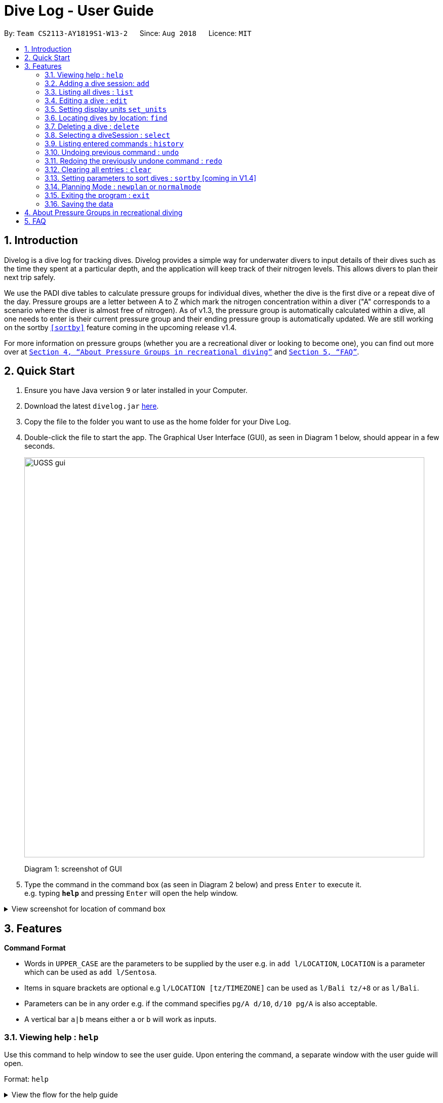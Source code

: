 = Dive Log - User Guide
:site-section: UserGuide
:toc:
:toc-title:
:toc-placement: preamble
:sectnums:
:imagesDir: images
:stylesDir: stylesheets
:xrefstyle: full
:experimental:
ifdef::env-github[]
:tip-caption: :bulb:
:note-caption: :information_source:
endif::[]
:repoURL: https://github.com/CS2113-AY1819S1-W13-2/main

By: `Team CS2113-AY1819S1-W13-2`      Since: `Aug 2018`      Licence: `MIT`

== Introduction
Divelog is a dive log for tracking dives.
Divelog provides a simple way for underwater divers to input details of their dives such as the time they spent at a particular depth, and the application will keep track of their nitrogen levels.
This allows divers to plan their next trip safely. +

We use the PADI dive tables to calculate pressure groups for individual dives, whether the dive is the first dive
or a repeat dive of the day.
Pressure groups are a letter between A to Z which mark the nitrogen
concentration within a diver ("A" corresponds to a scenario where the diver is almost free of nitrogen).
As of v1.3, the pressure group is automatically calculated within a dive, all one needs to enter is their
current pressure group and their ending pressure group is automatically updated.
We are still working on the sortby
`<<sortby>>` feature coming in the upcoming release v1.4. +

For more information on pressure groups (whether you are a recreational diver or looking to become one), you can find out more over at `<<pressure_groups>>` and  `<<FAQ>>`.

== Quick Start

.  Ensure you have Java version `9` or later installed in your Computer.
.  Download the latest `divelog.jar` link:{repoURL}/releases[here].
.  Copy the file to the folder you want to use as the home folder for your Dive Log.
.  Double-click the file to start the app. The Graphical User Interface (GUI), as seen in Diagram 1 below, should appear in a few seconds.
+
image::UGSS_gui.png[width="790"]
Diagram 1: screenshot of GUI
+
.  Type the command in the command box (as seen in Diagram 2 below) and press kbd:[Enter] to execute it. +
e.g. typing *`help`* and pressing kbd:[Enter] will open the help window.

+++ <details><summary> +++
View screenshot for location of command box
+++ </summary><div> +++

image::UGSS_Ui_command.png[width="800"]
Diagram 2: Command Box location

+++ </div></details> +++



[[Features]]
== Features

====
*Command Format*

* Words in `UPPER_CASE` are the parameters to be supplied by the user e.g. in `add l/LOCATION`, `LOCATION` is a parameter which can be used as `add l/Sentosa`.
* Items in square brackets are optional e.g `l/LOCATION [tz/TIMEZONE]` can be used as `l/Bali tz/+8` or as `l/Bali`.
* Parameters can be in any order e.g. if the command specifies `pg/A d/10`, `d/10 pg/A` is also acceptable.
* A vertical bar `a|b` means either `a` or `b` will work as inputs.
====

=== Viewing help : `help`

Use this command to help window to see the user guide. Upon entering the command, a separate window with the user guide will open.

Format: `help`

+++ <details><summary> +++
View the flow for the help guide
+++ </summary><div> +++

image::UGSS_help1.png[width="800"]
Diagram 3: Enter the help command in the command box

image::UGSS_help2.png[width="800"]
Diagram 4: The help guide will open up

+++ </div></details> +++

TIP: You can close the guide by closing it. This can be done by clicking on the X on the top right corner.

+++ <details><summary> +++
View the screenshot for how to close the help guide.
+++ </summary><div> +++

image::UGSS_help3.png[width="800"]
Diagram 5: Click the X to close

+++ </div></details> +++

=== Adding a dive session: `add`
Use this command to adds your new dive session to the Dive Log.

Format: `add ds/DATE_STARTED ts/TIME_DIVE_STARTED de/DATE_ENDED te/TIME_DIVE_ENDED ss/SAFETY_STOP  d/DEPTH  l/LOCATION [pg/INITIAL_PRESSURE_GROUP]`

TIP: Words in UPPER_CASE are the parameters, items in SQUARE_BRACKETS are optional. Order of parameters are fixed as per the format above, meaning if you entered the ts/TIME_DIVE_STARTED before the ds/DATE_STARTED,
the program will not be able to add your dive.

Put a `ts/` before the time started(24 hours format - HHMM), te/time ended (24 hours format - HHMM), d/depth (in metres), l/ location (location name), per dive at v1.0) (optional) and pg/initial pressure group.

An important thing to note is that as of `v1.4`, the `pg/` argument is ignored for all dives except if it is the oldest dive in the logbook.

_Example:
add ds/04082018 ts/0900 de/04082018  te/1020 ss/1015 d/15 l/Bukit Lagoon pg/C tz/+8_


.Table of Prefix and Data
[options="header"]
|=========================================
|Data                                           |Prefix         |Example
|Date started / Ended (DDMMYYYY)                |ds or de       |ds/04082018 or de/05082018
|Time Started / Ended (HHMM)                    |ts or te       |ts/0800 or te/0900
|Location                                       |l              |l/Sentosa
|Depth (integer value)                          |d              |d/18
|Initial Pressure Group (Character Value) _Note: this only updates the PG if its the oldest dive_  |pg             |pg/A
|Timezone (in UTC)                              |tz             |tz/+12 or tz/-5
|=========================================

=== Listing all dives : `list`

To display all the dives that you have previously recorded, `list` shows a list of all dives in the dive log. +
To change the manner in which your dives are ordered, view `<<sortby>>`

Format: `list`

+++ <details><summary> +++
View screenshot for list
+++ </summary><div> +++

image::UGSS_list.png[width="800"]
Diagram 6: List command

+++ </div></details> +++

=== Editing a dive : `edit`

If you made a mistake while adding a new dive, `edit` will come in handy.
`edits` edits an existing dive session in the Dive Log. +
The only parameters you have to input are the data of that specific dive session at `INDEX`

Format: `edit INDEX [ts/TIME_START] [te/TIME_END] [ss/SAFETY_STOP_TIME] [d/DEPTH] [pg/PG_AT_START] [l/LOCATION]...`

****
* Edits the dive at the specified `INDEX`. The index refers to the index number shown in the displayed dive list. The index *must be a positive integer* 1, 2, 3, ...
* At least one of the optional fields must be provided.
* Existing values will be updated to the input values.
****

Examples:
`edit 1 pge/F l/Tioman`

.Table of Prefix and Data
[options="header"]
|=========================================
|Data                                           |Prefix         |Example
|Date started / Ended (DDMMYYYY)                |ds or de       |ds/04082018 or de/05082018
|Time Started / Ended (HHMM)                    |ts or te       |ts/0800 or te/0900
|Location                                       |l              |l/Sentosa
|Depth (integer value)                          |d              |d/18
|Initial Pressure Group (Character Value) _Note: this only updates the PG if its the oldest dive_  |pg             |pg/A
|Timezone (in UTC)                              |tz             |tz/+12 or tz/-5
|=========================================

=== Setting display units `set_units`
Switches between meters and feet. (App defaults to meters) +
Format: `set_units meters|feet` +
****
* As of v1.3 it only updates the DISPLAY units, not the actual entered units.
* The settings are not saved upon application restart.
****
Example usage: `set feet`

=== Locating dives by location: `find`

Finds dives whose location contain any of the given keywords. +
Format: `find KEYWORD [MORE_KEYWORDS]`

****
* The search is case insensitive. e.g `tioman` will match `Tioman`
* Only the location is searched.
* Only full words will be matched e.g. `Han` will not match `Hans`
****

Examples:

* `find Bali` +
Returns `Dive at Bali`

+++ <details><summary> +++
View screenshot for example of a successful find
+++ </summary><div> +++

image::UGSS_find.png[width="800"]
Diagram 7: Find command
+++ </div></details> +++

=== Deleting a dive : `delete`
Deletes the specified dive from the Dive Log. +
Format: `delete INDEX`

****
* Deletes the dive at the specified `INDEX`.
* The index refers to the index number shown in the displayed dive list.
* The index *must be a positive integer* 1, 2, 3, ...
****

Examples:

* `list` +
`delete 2` +
Deletes the 2nd dive in the Dive Log.
* `find Bali` +
`delete 1` +
Deletes the 1st dive in the results of the `find` command.

=== Selecting a diveSession : `select`
//is this needed LOLOl
Selects the dive identified by the index number used in the displayed dive list. +
Format: `select INDEX`

//to update the rationale for the color code.
****
* Selects the dive and loads the details of the dive at the specified `INDEX`.
* The current pressure group of the start of the dive and end of the dive will be displayed.
* The pressure group is colour-coded based on its severity for easier reference. (Green being ok, orange in danger zone and red means critical)
* The index refers to the index number shown in the displayed diveSession list.
* The index *must be a positive integer* `1, 2, 3, ...`
****

Examples:

* `list` +
`select 2` +
Selects the 2nd dive in the Dive Log.
* `find Bali` +
`select 1` +
Selects the 1st dive in the results of the `find` command.

+++ <details><summary> +++
View screenshot for a successful select
+++ </summary><div> +++

image::UGSS_select.png[width="800"]
Diagram 8: Select command

+++ </div></details> +++

=== Listing entered commands : `history`

Forgot what command you did just now and corrupted your data? Find our what command exactly did you execute
 before you correct your data! +

Format: `history`

[NOTE]
====
Pressing the kbd:[&uarr;] and kbd:[&darr;] arrows will display the previous and next input respectively in the command box.
====

+++ <details><summary> +++
View screenshot for a successful history command
+++ </summary><div> +++

image::UGSS_history.png[width="800"]
Diagram 9: History command

+++ </div></details> +++

// tag::undoredo[]
=== Undoing previous command : `undo` [[undo]]

Restores the Dive Log to the state before the previous _undoable_ command was executed. +
Format: `undo`

[NOTE]
====
Undoable commands: those commands that modify the Dive Log's content (`add`, `delete`, `edit` and `clear`).
====

Examples:

* `delete 1` +
`list` +
`undo` (reverses the `delete 1` command) +

* `select 1` +
`list` +
`undo` +
The `undo` command fails as there are no undoable commands executed previously.

* `delete 1` +
`clear` +
`undo` (reverses the `clear` command) +
`undo` (reverses the `delete 1` command) +

=== Redoing the previously undone command : `redo`

Reverses the most recent `undo` command. +
Format: `redo`

Examples:

* `delete 1` +
`undo` (reverses the `delete 1` command) +
`redo` (reapplies the `delete 1` command) +

* `delete 1` +
`redo` +
The `redo` command fails as there are no `undo` commands executed previously.

* `delete 1` +
`clear` +
`undo` (reverses the `clear` command) +
`undo` (reverses the `delete 1` command) +
`redo` (reapplies the `delete 1` command) +
`redo` (reapplies the `clear` command) +
// end::undoredo[]

=== Clearing all entries : `clear`

This command, as the name suggests, clears Dive Log of *all* your previous dive logs and
gives you a clean start to use Dive Log again! +

Format: `clear`

TIP: use `undo` to, _you've guessed it_, undo your mistaken `clear`  and restore all your deleted dive sessions.
    +
     <<undo>>


=== Setting parameters to sort dives : `sortby` [[sortby]] [coming in V1.4]
In V1.3, all dives are sorted automatically according to time and date by default.

Want to view your dives in ranked order by different options? Simply type `sortby` followed by a `KEYWORD`,
 your following `list`, `find` commands will return you all your dive sessions in that particular order. +

Format: `sortby KEYWORD`


WARNING: You can only use the specific keywords below.

.Table of parameters available to sort by
[options="header"]
|=========================================
|Parameter Type                                 |Keyword
|Time                                           |time
|Location (lexicographical)                     |location
|Duration of Dive                               |duration

|=========================================


=== Planning Mode : `newplan` or `normalmode`

The planning mode is a temporary space for you to plan trips and to simulate dives. This is especially important if you
 are planning on a multiple day diving trip! +
 When you enter the planning mode, simply enter simulation dives as per how you would use the other commands normally.

When you exit, all your simulation files will be deleted automatically. In the Current V1.3,
planning mode only supports `add`, `delete` and `edit` commands +

[Coming in V1.4] To convert your simulation files to the actual mode, type `convert`

Format: `newplan` to enter Planning Mode, `normalmode` to exit planning mode.

TIP: When you exit the planning mode, you will return to the state before you entered.

=== Exiting the program : `exit`

Finished using Dive Log? This command shuts down Dive Log, and saves your new dive session data for your next use. +
Format: `exit`

=== Saving the data

Worry not! Dive Log  saves all your data in the hard disk *automatically* after any command that changes the data. +

There is absolutely no need to save manually.

== About Pressure Groups in recreational diving [[pressure_groups]]
image::PADI_TableOneAndTwo.png[width="790"]
[[Diagram_10]]Diagram 10: PADI Recreational Dive Planner, Table 1 (No Decompression Limits and Group Designation Table)
and Table 2 (Surface Interval Credit Table) +

image::PADI_TableThree.png[width="790"]
[[Diagram_11]]Diagram 11: PADI Recreational Dive Planner, Table 3 (Repetitive Dive Timetable)

The three PADI tables as shown in the above two diagrams (<<Diagram_10>> and <<Diagram_11>>) are normally physically carried along by recreational divers for them to calculate their pressure group manually.

Workflow of a recreational diver who wants to check out his/her pressure group:

.  For the diver's first dive of the day, the diver dives to a depth of 19 metres for 29 minutes. Referring to <<Diagram_10>>, Table 1 (No Decompression Limits and Group Designation Table),
the diver would find the depth (19) at the top row. There is no 19 metres in the table, so the closest rounded-up value is 20 metres. He would then go down that 20m column until he finds 29 minutes,
or the closest rounded up value which is 30 minutes. The diver will then draw his finger along the row to the left to match a character, which is "M". His new pressure group is now "M".
.  For the diver's second and subsequent dives of the day, he would have to refer to table 3 in <<Diagram_11>> (Repetitive Dive Timetable). The diver wants to dive to 10 metres for 15 minutes for his second dive.
The diver has already surfaced for three hours, which is the minimum time for any pressure group to reach the minimum "A" pressure group, as per Table 2 in <<Diagram_10>> (Surface Interval Credit Table).
Finding his current pressure group "A" on the top row of Table 3, he would match the depth he wants to dive to (10m), and get the values 10 at the top and 209 at the bottom.
10 minutes refer the Residual Nitrogen Time (RNT) and 209 minutes refer to the adjusted no decompression limits. The diver has to add the RNT value (10) to his intended/actual diving time (15 minutes), giving a total of 25 minutes
Total Bottom Time (TBT). Going back to Table 1 in <<Diagram_10>>, for a depth of 10 metres and 25 minutes TBT, his new pressure group would be "C".


== FAQ [[FAQ]]

*Q*: How do I transfer my data to another Computer? +
*A*: Install the app in the other computer and overwrite the empty data file it creates with the file that contains the data of your previous Dive Log folder.

*Q*: What is the purpose of having a recreational dive planner in the first place? Can't I just dive to whatever depth for as long as I want? +
*A*: The purpose of the Recreational Dive Planner is to make all dives no decompression dives. Proper planning assures that all dives, single or repetitive, are within the no decompression limits by controlling the length of the dive, the depth of the dive, and the sur- face interval between dives.
The Recreational Dive Planner Table is actually three tables linked together. Each of the three tables provides information for planning dives within accepted nitrogen levels.

*Q*: Where can I find out more about PADI dive tables? +
*A*: The 36-page long Instructions for Use official document can be found https://elearning.padi.com/company0/tools/RDP%20InsforUseMet.pdf

